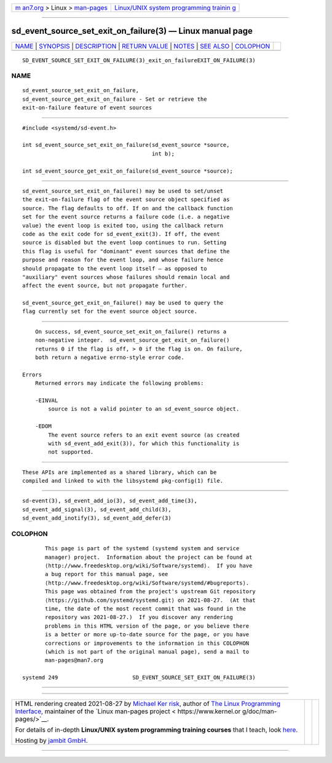 .. container:: page-top

.. container:: nav-bar

   +----------------------------------+----------------------------------+
   | `m                               | `Linux/UNIX system programming   |
   | an7.org <../../../index.html>`__ | trainin                          |
   | > Linux >                        | g <http://man7.org/training/>`__ |
   | `man-pages <../index.html>`__    |                                  |
   +----------------------------------+----------------------------------+

--------------

sd_event_source_set_exit_on_failure(3) — Linux manual page
==========================================================

+-----------------------------------+-----------------------------------+
| `NAME <#NAME>`__ \|               |                                   |
| `SYNOPSIS <#SYNOPSIS>`__ \|       |                                   |
| `DESCRIPTION <#DESCRIPTION>`__ \| |                                   |
| `RETURN VALUE <#RETURN_VALUE>`__  |                                   |
| \| `NOTES <#NOTES>`__ \|          |                                   |
| `SEE ALSO <#SEE_ALSO>`__ \|       |                                   |
| `COLOPHON <#COLOPHON>`__          |                                   |
+-----------------------------------+-----------------------------------+
| .. container:: man-search-box     |                                   |
+-----------------------------------+-----------------------------------+

::

   SD_EVENT_SOURCE_SET_EXIT_ON_FAILURE(3)_exit_on_failureEXIT_ON_FAILURE(3)

NAME
-------------------------------------------------

::

          sd_event_source_set_exit_on_failure,
          sd_event_source_get_exit_on_failure - Set or retrieve the
          exit-on-failure feature of event sources


---------------------------------------------------------

::

          #include <systemd/sd-event.h>

          int sd_event_source_set_exit_on_failure(sd_event_source *source,
                                                  int b);

          int sd_event_source_get_exit_on_failure(sd_event_source *source);


---------------------------------------------------------------

::

          sd_event_source_set_exit_on_failure() may be used to set/unset
          the exit-on-failure flag of the event source object specified as
          source. The flag defaults to off. If on and the callback function
          set for the event source returns a failure code (i.e. a negative
          value) the event loop is exited too, using the callback return
          code as the exit code for sd_event_exit(3). If off, the event
          source is disabled but the event loop continues to run. Setting
          this flag is useful for "dominant" event sources that define the
          purpose and reason for the event loop, and whose failure hence
          should propagate to the event loop itself — as opposed to
          "auxiliary" event sources whose failures should remain local and
          affect the event source, but not propagate further.

          sd_event_source_get_exit_on_failure() may be used to query the
          flag currently set for the event source object source.


-----------------------------------------------------------------

::

          On success, sd_event_source_set_exit_on_failure() returns a
          non-negative integer.  sd_event_source_get_exit_on_failure()
          returns 0 if the flag is off, > 0 if the flag is on. On failure,
          both return a negative errno-style error code.

      Errors
          Returned errors may indicate the following problems:

          -EINVAL
              source is not a valid pointer to an sd_event_source object.

          -EDOM
              The event source refers to an exit event source (as created
              with sd_event_add_exit(3)), for which this functionality is
              not supported.


---------------------------------------------------

::

          These APIs are implemented as a shared library, which can be
          compiled and linked to with the libsystemd pkg-config(1) file.


---------------------------------------------------------

::

          sd-event(3), sd_event_add_io(3), sd_event_add_time(3),
          sd_event_add_signal(3), sd_event_add_child(3),
          sd_event_add_inotify(3), sd_event_add_defer(3)

COLOPHON
---------------------------------------------------------

::

          This page is part of the systemd (systemd system and service
          manager) project.  Information about the project can be found at
          ⟨http://www.freedesktop.org/wiki/Software/systemd⟩.  If you have
          a bug report for this manual page, see
          ⟨http://www.freedesktop.org/wiki/Software/systemd/#bugreports⟩.
          This page was obtained from the project's upstream Git repository
          ⟨https://github.com/systemd/systemd.git⟩ on 2021-08-27.  (At that
          time, the date of the most recent commit that was found in the
          repository was 2021-08-27.)  If you discover any rendering
          problems in this HTML version of the page, or you believe there
          is a better or more up-to-date source for the page, or you have
          corrections or improvements to the information in this COLOPHON
          (which is not part of the original manual page), send a mail to
          man-pages@man7.org

   systemd 249                       SD_EVENT_SOURCE_SET_EXIT_ON_FAILURE(3)

--------------

--------------

.. container:: footer

   +-----------------------+-----------------------+-----------------------+
   | HTML rendering        |                       | |Cover of TLPI|       |
   | created 2021-08-27 by |                       |                       |
   | `Michael              |                       |                       |
   | Ker                   |                       |                       |
   | risk <https://man7.or |                       |                       |
   | g/mtk/index.html>`__, |                       |                       |
   | author of `The Linux  |                       |                       |
   | Programming           |                       |                       |
   | Interface <https:     |                       |                       |
   | //man7.org/tlpi/>`__, |                       |                       |
   | maintainer of the     |                       |                       |
   | `Linux man-pages      |                       |                       |
   | project <             |                       |                       |
   | https://www.kernel.or |                       |                       |
   | g/doc/man-pages/>`__. |                       |                       |
   |                       |                       |                       |
   | For details of        |                       |                       |
   | in-depth **Linux/UNIX |                       |                       |
   | system programming    |                       |                       |
   | training courses**    |                       |                       |
   | that I teach, look    |                       |                       |
   | `here <https://ma     |                       |                       |
   | n7.org/training/>`__. |                       |                       |
   |                       |                       |                       |
   | Hosting by `jambit    |                       |                       |
   | GmbH                  |                       |                       |
   | <https://www.jambit.c |                       |                       |
   | om/index_en.html>`__. |                       |                       |
   +-----------------------+-----------------------+-----------------------+

--------------

.. container:: statcounter

   |Web Analytics Made Easy - StatCounter|

.. |Cover of TLPI| image:: https://man7.org/tlpi/cover/TLPI-front-cover-vsmall.png
   :target: https://man7.org/tlpi/
.. |Web Analytics Made Easy - StatCounter| image:: https://c.statcounter.com/7422636/0/9b6714ff/1/
   :class: statcounter
   :target: https://statcounter.com/

